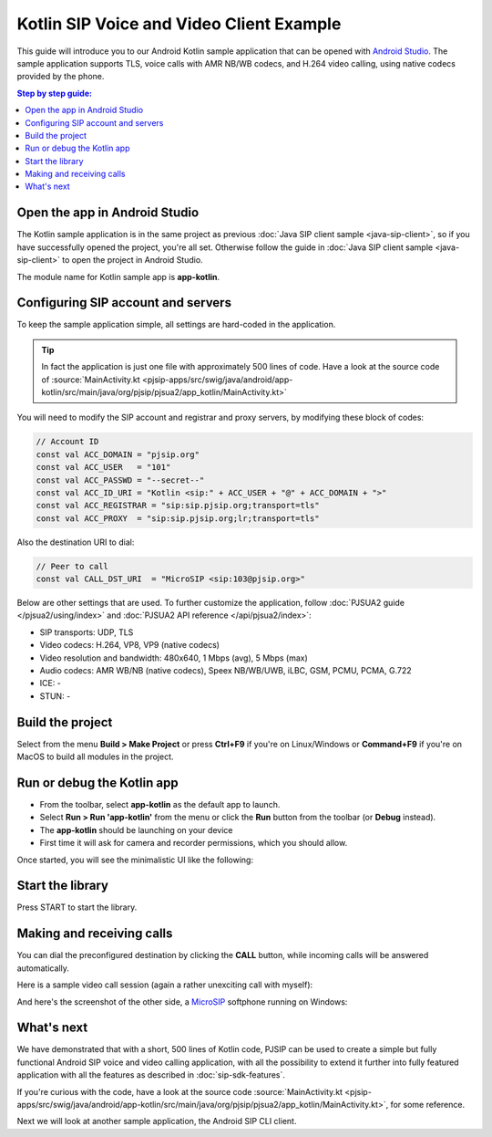 Kotlin SIP Voice and Video Client Example
===========================================

This guide will introduce you to our Android Kotlin sample application that can be opened with
`Android Studio <https://developer.android.com/studio>`__. 
The sample application supports TLS, voice calls with AMR NB/WB codecs, and H.264 video calling,
using native codecs provided by the phone.

.. contents:: Step by step guide:
   :depth: 2
   :local:


Open the app in Android Studio
----------------------------------------
The Kotlin sample application is in the same project as previous 
:doc:`Java SIP client sample <java-sip-client>`, so if you have successfully opened the project,
you're all set. Otherwise follow the guide in :doc:`Java SIP client sample <java-sip-client>`
to open the project in Android Studio.

The module name for Kotlin sample app is **app-kotlin**.


Configuring SIP account and servers
---------------------------------------
To keep the sample application simple, all settings are hard-coded in the application.


.. tip::

    In fact the application is just one file with approximately 500 lines of code. Have a look at
    the source code of
    :source:`MainActivity.kt <pjsip-apps/src/swig/java/android/app-kotlin/src/main/java/org/pjsip/pjsua2/app_kotlin/MainActivity.kt>`

You will need to modify the SIP account and registrar and proxy servers, by
modifying these block of codes:

.. code-block:: kotlin

    // Account ID
    const val ACC_DOMAIN = "pjsip.org"
    const val ACC_USER   = "101"
    const val ACC_PASSWD = "--secret--"
    const val ACC_ID_URI = "Kotlin <sip:" + ACC_USER + "@" + ACC_DOMAIN + ">"
    const val ACC_REGISTRAR = "sip:sip.pjsip.org;transport=tls"
    const val ACC_PROXY  = "sip:sip.pjsip.org;lr;transport=tls"

Also the destination URI to dial:

.. code-block:: kotlin

    // Peer to call
    const val CALL_DST_URI  = "MicroSIP <sip:103@pjsip.org>"


Below are other settings that are used. To further customize the application, follow
:doc:`PJSUA2 guide </pjsua2/using/index>` and :doc:`PJSUA2 API reference </api/pjsua2/index>`:

- SIP transports: UDP, TLS
- Video codecs: H.264, VP8, VP9 (native codecs)
- Video resolution and bandwidth: 480x640, 1 Mbps (avg), 5 Mbps (max)
- Audio codecs: AMR WB/NB (native codecs), Speex NB/WB/UWB, iLBC, GSM, PCMU, PCMA, G.722
- ICE: -
- STUN: -


Build the project
-----------------------
Select from the menu **Build > Make Project** or press **Ctrl+F9** if you're on
Linux/Windows or **Command+F9** if you're on MacOS to build all modules in the project.


Run or debug the Kotlin app
-----------------------------

* From the toolbar, select **app-kotlin** as the default app to launch.
* Select **Run > Run 'app-kotlin'** from the menu or click the **Run** button from the toolbar
  (or **Debug** instead).
* The **app-kotlin** should be launching on your device
* First time it will ask for camera and recorder permissions, which you should allow.


Once started, you will see the minimalistic UI like the following:

.. image:: images/pjsua2-kotlin-started.png
  :width: 350px
  :alt: Pjsua2 Android Kotlin SIP dialer


Start the library
------------------------------
Press START to start the library.


Making and receiving calls
------------------------------
You can dial the preconfigured destination by clicking the **CALL** button, while incoming calls
will be answered automatically.

Here is a sample video call session (again a rather unexciting call with myself):

.. image:: images/pjsua2-kotlin-video-call.jpg
  :width: 350px
  :alt: SIP video calls with Kotlin


And here's the screenshot of the other side, a `MicroSIP <https://www.microsip.org>`__ softphone
running on Windows:

.. image:: images/microsip-windows-kotlin.jpg
  :alt: SIP video calls on Windows


What's next
---------------------------
We have demonstrated that with a short, 500 lines of Kotlin code, PJSIP can be used to create
a simple but fully functional Android SIP voice and video calling application, with all the possibility to
extend it further into fully featured application with all the features as described in :doc:`sip-sdk-features`.

If you're curious with the code, have a look at the source code
:source:`MainActivity.kt <pjsip-apps/src/swig/java/android/app-kotlin/src/main/java/org/pjsip/pjsua2/app_kotlin/MainActivity.kt>`,
for some reference.

Next we will look at another sample application, the Android SIP CLI client.
